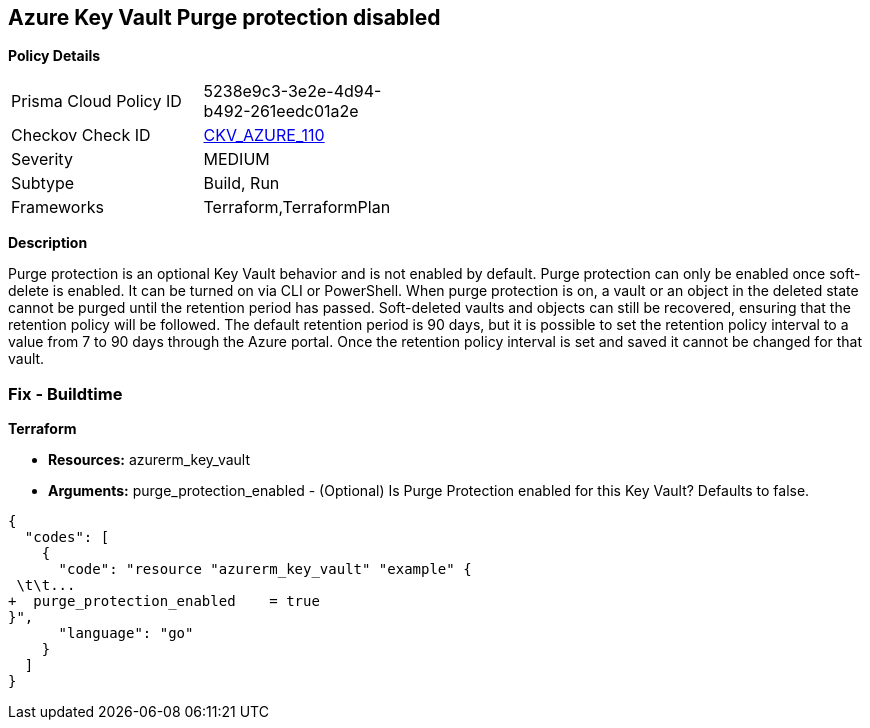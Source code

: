 == Azure Key Vault Purge protection disabled


*Policy Details* 

[width=45%]
[cols="1,1"]
|=== 
|Prisma Cloud Policy ID 
| 5238e9c3-3e2e-4d94-b492-261eedc01a2e

|Checkov Check ID 
| https://github.com/bridgecrewio/checkov/tree/master/checkov/terraform/checks/resource/azure/KeyVaultEnablesPurgeProtection.py[CKV_AZURE_110]

|Severity
|MEDIUM

|Subtype
|Build, Run

|Frameworks
|Terraform,TerraformPlan

|=== 



*Description* 


Purge protection is an optional Key Vault behavior and is not enabled by default.
Purge protection can only be enabled once soft-delete is enabled.
It can be turned on via CLI or PowerShell.
When purge protection is on, a vault or an object in the deleted state cannot be purged until the retention period has passed.
Soft-deleted vaults and objects can still be recovered, ensuring that the retention policy will be followed.
The default retention period is 90 days, but it is possible to set the retention policy interval to a value from 7 to 90 days through the Azure portal.
Once the retention policy interval is set and saved it cannot be changed for that vault.

=== Fix - Buildtime


*Terraform* 


* *Resources:* azurerm_key_vault
* *Arguments:* purge_protection_enabled - (Optional) Is Purge Protection enabled for this Key Vault?
Defaults to false.


[source,go]
----
{
  "codes": [
    {
      "code": "resource "azurerm_key_vault" "example" {
 \t\t...
+  purge_protection_enabled    = true
}",
      "language": "go"
    }
  ]
}
----
